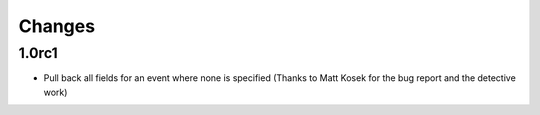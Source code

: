 ..  module:: active_directory

Changes
=======

1.0rc1
------

* Pull back all fields for an event where none is specified
  (Thanks to Matt Kosek for the bug report and the detective work)

